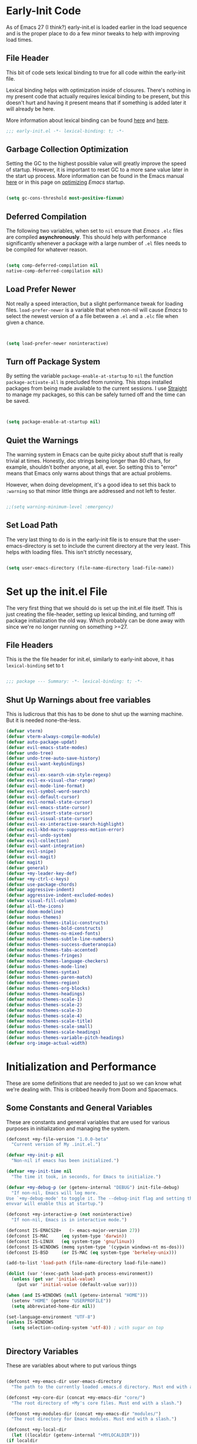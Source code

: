 * Early-Init Code
As of Emacs 27 (I think?) early-init.el is loaded earlier in the load sequence and is the proper place to do a few minor tweaks to help with improving load times.

** File Header

   This bit of code sets lexical binding to true for all code within the early-init file.

   Lexical binding helps with optimization inside of closures. There's nothing in my present code that actually requires lexical binding to be present, but this doesn't hurt and having it present means that if something is added later it will already be here.

   More information about lexical binding can be found [[https://www.gnu.org/software/emacs/manual/html_node/elisp/Lexical-Binding.html][here]] and [[https://letoverlambda.com/index.cl/guest/chap2.html][here]].

  #+NAME: early-init-el
  #+begin_src emacs-lisp :tangle early-init.el 
    ;;; early-init.el -*- lexical-binding: t; -*- 
    
  #+end_src  



** Garbage Collection Optimization

   Setting the GC to the highest possible value will greatly improve the speed of startup. However, it is important to reset GC to a more sane value later in the start up process. More information can be found in the Emacs manual [[https://www.gnu.org/software/emacs/manual/html_node/elisp/Garbage-Collection.html][here]] or in this page on [[https://www.emacswiki.org/emacs/OptimizingEmacsStartup][optimizing]] /Emacs/ startup.

   
#+begin_src emacs-lisp :tangle early-init.el
 
    (setq gc-cons-threshold most-positive-fixnum)

    #+end_src


** Deferred Compilation

    The following two variables, when set to ~nil~ ensure that /Emacs/ ~.elc~ files are compiled *asynchronously*. This should help with performance significantly whenever a package with a large number of ~.el~ files needs to be compiled for whatever reason.

#+begin_src emacs-lisp :tangle early-init.el

      (setq comp-deferred-compilation nil
      native-comp-deferred-compilation nil)

#+end_src



** Load Prefer Newer

    Not really a speed interaction, but a slight performance tweak for loading files. ~load-prefer-newer~ is a variable that when non-nil will cause /Emacs/ to select the newest version of a a file between a ~.el~ and a ~.elc~ file when given a chance. 

#+begin_src emacs-lisp :tangle init.el
    
    
    (setq load-prefer-newer noninteractive)

#+end_src



**  Turn off Package System

    By setting the variable ~package-enable-at-startup~ to ~nil~ the function ~package-activate-all~ is precluded from running. This stops installed packages from being made available to the current sessions. I use [[https://github.com/raxod502/straight.el][Straight]] to manage my packages, so this can be safely turned off and the time can be saved.
    
#+begin_src emacs-lisp :tangle init.el
  
  
  (setq package-enable-at-startup nil)
  
#+end_src

#+RESULTS:

** Quiet the Warnings

The warning system in Emacs can be quite picky about stuff that is really trivial at times. Honestly, doc strings being longer than 80 chars, for example, shouldn't bother anyone, at all, ever. So setting this to "error" means that Emacs only warns about things that are actual problems.

However, when doing development, it's a good idea to set this back to =:warning= so that minor little things are addressed and not left to fester. 

#+begin_src emacs-lisp :tangle early-init.el

;;(setq warning-minimum-level :emergency)

#+end_src


** Set Load Path

   The very last thing to do is in the early-init file is to ensure that the user-emacs-directory is set to include the current directory at the very least. This helps with loading files. This isn't strictly necessary,


#+begin_src emacs-lisp :tangle early-init.el 
    
    (setq user-emacs-directory (file-name-directory load-file-name))
#+end_src     

* Set up the init.el File

  The very first thing that we should do is set up the init.el file itself.  This is just creating the file-header, setting up lexical binding, and turning off package initialization the old way. Which probably can be done away with since we're no longer running on something >=27.
  
** File Headers

    This is the the file header for init.el, similarly to early-init above, it has ~lexical-binding~ set to t
  
#+begin_src emacs-lisp :tangle init.el
  
;;; package --- Summary: -*- lexical-binding: t; -*-
  
#+end_src

**  Shut Up Warnings about free variables
    This is ludicrous that this has to be done to shut up the warning machine. But it is needed none-the-less.
#+begin_src emacs-lisp :tangle init.el
  (defvar vterm)
  (defvar vterm-always-compile-module)
  (defvar auto-package-updat)
  (defvar evil-emacs-state-modes)
  (defvar undo-tree)
  (defvar undo-tree-auto-save-history)
  (defvar evil-want-keybindings)
  (defvar evil)
  (defvar evil-ex-search-vim-style-regexp)
  (defvar evil-ex-visual-char-range)
  (defvar evil-mode-line-format)
  (defvar evil-symbol-word-search)
  (defvar evil-default-cursor)
  (defvar evil-normal-state-cursor)
  (defvar evil-emacs-state-cursor)
  (defvar evil-insert-state-cursor)
  (defvar evil-visual-state-cursor)
  (defvar evil-ex-interactive-search-highlight)
  (defvar evil-kbd-macro-suppress-motion-error)
  (defvar evil-undo-system)
  (defvar evil-collection)
  (defvar evil-want-integration)
  (defvar evil-snipe)
  (defvar evil-magit)
  (defvar magit)
  (defvar general)
  (defvar +my-leader-key-def)
  (defvar +my-ctrl-c-keys)
  (defvar use-package-chords)
  (defvar aggressive-indent)
  (defvar aggressive-indent-excluded-modes)
  (defvar visual-fill-column)
  (defvar all-the-icons)
  (defvar doom-modeline)
  (defvar modus-themes)
  (defvar modus-themes-italic-constructs)
  (defvar modus-themes-bold-constructs)
  (defvar modus-themes-no-mixed-fonts)
  (defvar modus-themes-subtle-line-numbers)
  (defvar modus-themes-success-dueteranopia)
  (defvar modus-themes-tabs-accented)
  (defvar modus-themes-fringes)
  (defvar modus-themes-language-checkers)
  (defvar modus-themes-mode-line)
  (defvar modus-themes-syntax)
  (defvar modus-themes-paren-match)
  (defvar modus-themes-region)
  (defvar modus-themes-org-blocks)
  (defvar modus-themes-headings)
  (defvar modus-themes-scale-1)
  (defvar modus-themes-scale-2)
  (defvar modus-themes-scale-3)
  (defvar modus-themes-scale-4)
  (defvar modus-themes-scale-title)
  (defvar modus-themes-scale-small)
  (defvar modus-themes-scale-headings)
  (defvar modus-themes-variable-pitch-headings)
  (defvar org-image-actual-width)
  
#+end_src

* Initialization and Performance

   These are some definitions that are needed to just so we can know what we're dealing with. This is cribbed heavily from Doom and Spacemacs.

** Some Constants and General Variables

   These are constants and general variables that are used for various purposes in initialization and managing the system. 

#+begin_src emacs-lisp :tangle init.el
    (defconst +my-file-version "1.0.0-beta"
      "Current version of My .init.el.")
    
    (defvar +my-init-p nil
      "Non-nil if emacs has been initialized.")
    
    (defvar +my-init-time nil
      "The time it took, in seconds, for Emacs to initialize.")
    
    (defvar +my-debug-p (or (getenv-internal "DEBUG") init-file-debug)
      "If non-nil, Emacs will log more.
    Use `+my-debug-mode' to toggle it. The --debug-init flag and setting the DEBUG
    envvar will enable this at startup.")
    
    (defconst +my-interactive-p (not noninteractive)
      "If non-nil, Emacs is in interactive mode.")
    
    (defconst IS-EMACS28+   (> emacs-major-version 27))
    (defconst IS-MAC     (eq system-type 'darwin))
    (defconst IS-LINUX   (eq system-type 'gnu/linux))
    (defconst IS-WINDOWS (memq system-type '(cygwin windows-nt ms-dos)))
    (defconst IS-BSD     (or IS-MAC (eq system-type 'berkeley-unix)))
    
    (add-to-list 'load-path (file-name-directory load-file-name))
    
    (dolist (var '(exec-path load-path process-environment))
      (unless (get var 'initial-value)
        (put var 'initial-value (default-value var))))
    
    (when (and IS-WINDOWS (null (getenv-internal "HOME")))
      (setenv "HOME" (getenv "USERPROFILE"))
      (setq abbreviated-home-dir nil))
    
    (set-language-environment "UTF-8")
    (unless IS-WINDOWS
      (setq selection-coding-system 'utf-8)) ; with sugar on top
    
    
  #+end_src

** Directory Variables

   These are variables about where to put various things

  
  #+begin_src emacs-lisp :tangle init.el
    
    (defconst +my-emacs-dir user-emacs-directory
      "The path to the currently loaded .emacs.d directory. Must end with a slash.")
    
    (defconst +my-core-dir (concat +my-emacs-dir "core/")
      "The root directory of +My's core files. Must end with a slash.")
    
    (defconst +my-modules-dir (concat +my-emacs-dir "modules/")
      "The root directory for Emacs modules. Must end with a slash.")
    
    (defconst +my-local-dir
      (let ((localdir (getenv-internal "+MYLOCALDIR")))
	(if localdir
	    (expand-file-name (file-name-as-directory localdir))
	  (concat +my-emacs-dir ".local/")))
      "Root directory for local storage.
    Use this as a storage location for this system's installation of +My Emacs.
    These files should not be shared across systems. By default, it is used by
    `+my-etc-dir' and `+my-cache-dir'. Must end with a slash.")
    
    (defconst +my-etc-dir (concat +my-local-dir "etc/")
      "Directory for non-volatile local storage.
    Use this for files that don't change much, like server binaries, external
    dependencies or long-term shared data. Must end with a slash.")
    
    (defconst +my-cache-dir (concat +my-local-dir "cache/")
      "Directory for volatile local storage.
    Use this for files that change often, like cache files. Must end with a slash.")
    
    (defconst +my-docs-dir (concat +my-emacs-dir "docs/")
      "Where +My's documentation files are stored. Must end with a slash.")
    
    (defconst +my-private-dir
      (let ((+mydir (getenv-internal "+MYDIR")))
	(if +mydir
	    (expand-file-name (file-name-as-directory +mydir))
	  (or (let ((xdgdir
		     (expand-file-name "~/.config/+my/"
				       (or (getenv-internal "XDG_CONFIG_HOME")
					   "~/.config/+my/"))))
		(if (file-directory-p xdgdir) xdgdir))
	      "~/.config/+my/")))
      "Where your private configuration is placed.
    Defaults to ~/.config/+my, ~/.+my.d or the value of the +MYDIR envvar;
    whichever is found first. Must end in a slash.")
    
    (defconst +my-autoloads-file
      (concat +my-local-dir "autoloads." emacs-version ".el")
      "Where `+my-reload-core-autoloads' stores its core autoloads.
    This file is responsible for informing Emacs where to find all of +My's
    autoloaded core functions (in core/autoload/*.el).")
    
    (defconst +my-env-file (concat +my-local-dir "env")
      "The location of your envvar file, generated by `+my env`.
    This file contains environment variables scraped from your shell environment,
    which is loaded at startup (if it exists). This is helpful if Emacs can't
    \(easily) be launched from the correct shell session (particularly for MacOS
    users).")
    
    (defconst +my-snippets-dir
      (concat +my-private-dir "snippets")
      "Where yasnippets looks for my private snippets.")
    
    
  #+end_src


** Custom Hooks

Hooks to be used for various purposes. This is purely stolen from Doom, like the pirate that I am.

  #+begin_src emacs-lisp :tangle init.el
    
(defvar +my-first-input-hook nil
  "Transient hooks run before the first user input.")
(put '+my-first-input-hook 'permanent-local t)

(defvar +my-first-file-hook nil
  "Transient hooks run before the first interactively opened file.")
(put '+my-first-file-hook 'permanent-local t)

(defvar +my-first-buffer-hook nil
  "Transient hooks run before the first interactively opened buffer.")
(put '+my-first-buffer-hook 'permanent-local t)

(defvar +my-after-reload-hook nil
  "A list of hooks to run after `+my/reload' has reloaded Emacs.")

(defvar +my-before-reload-hook nil
  "A list of hooks to run before `+my/reload' has reloaded Emacs.")
    
    
  #+end_src

  
** Native Comp Support

This is from http://akrl.sdf.org/gccemacs.html

  #+begin_src emacs-lisp :tangle init.el
(when IS-EMACS28+
  (mapc (lambda (varset)
          (unless (boundp (car varset))
            (defvaralias (car varset) (cdr varset))))
        '((native-comp-deferred-compilation . comp-deferred-compilation)
          (native-comp-deferred-compilation-deny-list . comp-deferred-compilation-deny-list)
          (native-comp-eln-load-path . comp-eln-load-path)
          (native-comp-warning-on-missing-source . comp-warning-on-missing-source)
          (native-comp-driver-options . comp-native-driver-options)
          (native-comp-async-query-on-exit . comp-async-query-on-exit)
          (native-comp-async-report-warnings-errors . comp-async-report-warnings-errors)
          (native-comp-async-env-modifier-form . comp-async-env-modifier-form)
          (native-comp-async-all-done-hook . comp-async-all-done-hook)
          (native-comp-async-cu-done-functions . comp-async-cu-done-functions)
          (native-comp-async-jobs-number . comp-async-jobs-number)
          (native-comp-never-optimize-functions . comp-never-optimize-functions)
          (native-comp-bootstrap-deny-list . comp-bootstrap-deny-list)
          (native-comp-always-compile . comp-always-compile)
          (native-comp-verbose . comp-verbose)
          (native-comp-debug . comp-debug)
          (native-comp-speed . comp-speed))))

;; Don't store eln files in ~/.emacs.d/eln-cache (they are likely to be purged).
(when (boundp 'native-comp-eln-load-path)
  (add-to-list 'native-comp-eln-load-path (concat +my-cache-dir "eln/")))

(with-eval-after-load 'comp
  ;; HACK Disable native-compilation for some troublesome packages
  (mapc (apply-partially #'add-to-list 'native-comp-deferred-compilation-deny-list)
        (let ((local-dir-re (concat "\\`" (regexp-quote +my-local-dir))))
          (list (concat "\\`" (regexp-quote +my-autoloads-file) "\\'")
                (concat local-dir-re ".*/evil-collection-vterm\\.el\\'")
                (concat local-dir-re ".*/with-editor\\.el\\'")
                ;; https://github.com/nnicandro/emacs-jupyter/issues/297
                (concat local-dir-re ".*/jupyter-channel\\.el\\'")))))
   
    
  #+end_src

  
** Load Some Core Libraries

At this point, there are some core libraries that will be needed before we do other things. We don't want to load too much though, so just the essentials get loaded here.


  #+begin_src emacs-lisp :tangle init.el
    
(require 'subr-x)
(require 'cl-lib)
(require 'core-lib)
    
  #+end_src 
  
** Shut up shutting up . . .

This is just a bit of stuff to ensure a quieter experience on startup. There's a lot of noise that happens with spurious warnings, debug info, and general information that isn't necessary unless we explicitely want it. 


#+begin_src emacs-lisp :tangle init.el
  (setq ad-redefinition-action 'accept) ;; this disables a lot of old advice warnings which aren't useful and really don't do anything
  
  
  (setq debug-on-error +my-debug-p
      jka-compr-verbose +my-debug-p) ;; if we don't explicitely ask for debugging info, don't give us debugging info
  
  
  (unless (daemonp)
   (advice-add #'display-startup-echo-area-message :override #'ignore)) ;; We don't need to be told that we can contact the GNU Foundation about GNU.
  
  
  (setq inhibit-startup-message t
      inhibit-startup-echo-area-message user-login-name
      inhibit-default-init t
      ;; Shave seconds off startup time by starting the scratch buffer in
      ;; `fundamental-mode', rather than, say, `org-nmode' or `text-mode', which
      ;; pull in a ton of packages. `+my/open-scratch-buffer' provides a better
      ;; scratch buffer anyway.
      initial-major-mode 'fundamental-mode
      initial-scratch-message nil)
  
  
#+end_src



** Litter patrol

Emacs creates a lot of cruft files, let's try to keep them under wraps.

#+begin_src emacs-lisp :tangle init.el
  
  (setq-default async-byte-compile-log-file  (concat +my-etc-dir "async-bytecomp.log")
	custom-file                  (concat +my-private-dir "custom.el")
	desktop-dirname              (concat +my-etc-dir "desktop")
	desktop-base-file-name       "autosave"
	desktop-base-lock-name       "autosave-lock"
	pcache-directory             (concat +my-cache-dir "pcache/")
	request-storage-directory    (concat +my-cache-dir "request")
	shared-game-score-directory  (concat +my-etc-dir "shared-game-score/"))
  
  (defadvice! +my--write-to-etc-dir-a (orig-fn &rest args)
    "Resolve Emacs storage directory to `+my-etc-dir', to keep local files from
  polluting `+my-emacs-dir'."
    :around #'locate-user-emacs-file
    (let ((user-emacs-directory +my-etc-dir))
      (apply orig-fn args)))
  
  (defadvice! +my--write-enabled-commands-to-+my-a (orig-fn &rest args)
    "When enabling a disabled command, the `put' call is written to
  ~/.emacs.d/init.el, which causes issues for Emacs, so write it to the user's
  config.el instead."
    :around #'en/disable-command
    (let ((user-init-file custom-file))
      (apply orig-fn args)))
  
  
#+end_src

** Optimizations for faster startup

A collection of Doom and Spacemacs hacks to speed things up slightly, 'cause faster is better. 


  #+begin_src emacs-lisp :tangle init.el

  ;; A second, case-insensitive pass over `auto-mode-alist' is time wasted, and
  ;; indicates misconfiguration (don't rely on case insensitivity for file names).
  (setq auto-mode-case-fold nil)
  
  ;; Disable bidirectional text scanning for a modest performance boost. I've set
  ;; this to `nil' in the past, but the `bidi-display-reordering's docs say that
  ;; is an undefined state and suggest this to be just as good:
  (setq-default bidi-display-reordering 'left-to-right
		bidi-paragraph-direction 'left-to-right)
  
  ;; Disabling the BPA makes redisplay faster, but might produce incorrect display
  ;; reordering of bidirectional text with embedded parentheses and other bracket
  ;; characters whose 'paired-bracket' Unicode property is non-nil.
  (setq bidi-inhibit-bpa t)  ; Emacs 27 only
  
  ;; Reduce rendering/line scan work for Emacs by not rendering cursors or regions
  ;; in non-focused windows.
  (setq-default cursor-in-non-selected-windows nil)
  (setq highlight-nonselected-windows nil)
  
  ;; More performant rapid scrolling over unfontified regions. May cause brief
  ;; spells of inaccurate syntax highlighting right after scrolling, which should
  ;; quickly self-correct.
  (setq fast-but-imprecise-scrolling t)
  
  ;; Don't ping things that look like domain names.
  (setq-default ffap-machine-p-known 'reject)
  
  ;; Resizing the Emacs frame can be a terribly expensive part of changing the
  ;; font. By inhibiting this, we halve startup times, particularly when we use
  ;; fonts that are larger than the system default (which would resize the frame).
  (setq frame-inhibit-implied-resize t)
  
  ;; The GC introduces annoying pauses and stuttering into our Emacs experience,
  ;; so we use `gcmh' to stave off the GC while we're using Emacs, and provoke it
  ;; when it's idle.
  (setq-default gcmh-idle-delay 5  ; default is 15s
	gcmh-high-cons-threshold (* 16 1024 1024)  ; 16mb
	gcmh-verbose +my-debug-p)
  
  ;; Emacs "updates" its ui more often than it needs to, so slow it down slightly
  (setq idle-update-delay 1.0)  ; default is 0.5
  
  ;; Font compacting can be terribly expensive, especially for rendering icon
  ;; fonts on Windows. Whether disabling it has a notable affect on Linux and Mac
  ;; hasn't been determined, but do it there anyway, just in case. This increases
  ;; memory usage, however!
  (setq inhibit-compacting-font-caches t)
  
  ;; Increase how much is read from processes in a single chunk (default is 4kb).
  ;; This is further increased elsewhere, where needed (like our LSP module).
  (setq read-process-output-max (* 64 1024))  ; 64kb
  
  ;; Introduced in Emacs HEAD (b2f8c9f), this inhibits fontification while
  ;; receiving input, which should help a little with scrolling performance.
  (setq redisplay-skip-fontification-on-input t)
  
  ;; Performance on Windows is considerably worse than elsewhere. We'll need
  ;; everything we can get.
  (when IS-WINDOWS
    (setq-default w32-get-true-file-attributes nil   ; decrease file IO workload
	  w32-pipe-read-delay 0              ; faster IPC
	  w32-pipe-buffer-size (* 64 1024))) ; read more at a time (was 4K)
  
  ;; Remove command line options that aren't relevant to our current OS; means
  ;; slightly less to process at startup.
  (unless IS-MAC   (setq command-line-ns-option-alist nil))
  (unless IS-LINUX (setq command-line-x-option-alist nil))
  
  ;; HACK `tty-run-terminal-initialization' is *tremendously* slow for some
  ;;      reason; inexplicably doubling startup time for terminal Emacs. Keeping
  ;;      it disabled will have nasty side-effects, so we simply delay it instead,
  ;;      and invoke it later, at which point it runs quickly; how mysterious!
  (unless (daemonp)
    (advice-add #'tty-run-terminal-initialization :override #'ignore)
    (add-hook 'window-setup-hook 
      (defun my-init-tty-h ()
	(advice-remove #'tty-run-terminal-initialization #'ignore)
	(tty-run-terminal-initialization (selected-frame) nil t))))
  
#+end_src

** Security

    Some hacks to make things a bit more secure. Particularly ensuring tls is utilized.

#+begin_src emacs-lisp :tangle init.el
  
;; Emacs is essentially one huge security vulnerability, what with all the
;; dependencies it pulls in from all corners of the globe. Let's try to be at
;; least a little more discerning.
(defvar gnutls-verify-error)
(setq-default gnutls-verify-error (not (getenv-internal "INSECURE"))
      gnutls-algorithm-priority
      (when (boundp 'libgnutls-version)
        (concat "SECURE128:+SECURE192:-VERS-ALL"
                (if (and (not IS-WINDOWS)
                         (>= libgnutls-version 30605))
                    ":+VERS-TLS1.3")
                ":+VERS-TLS1.2"))
      ;; `gnutls-min-prime-bits' is set based on recommendations from
      ;; https://www.keylength.com/en/4/
      gnutls-min-prime-bits 3072
      tls-checktrust gnutls-verify-error
      ;; Emacs is built with `gnutls' by default, so `tls-program' would not be
      ;; used in that case. Otherwise, people have reasons to not go with
      ;; `gnutls', we use `openssl' instead. For more details, see
      ;; https://redd.it/8sykl1
      tls-program '("openssl s_client -connect %h:%p -CAfile %t -nbio -no_ssl3 -no_tls1 -no_tls1_1 -ign_eof"
                    "gnutls-cli -p %p --dh-bits=3072 --ocsp --x509cafile=%t \
--strict-tofu --priority='SECURE192:+SECURE128:-VERS-ALL:+VERS-TLS1.2:+VERS-TLS1.3' %h"
                    ;; compatibility fallbacks
                    "gnutls-cli -p %p %h"))

;; Emacs stores `authinfo' in $HOME and in plain-text. Let's not do that, mkay?
;; This file stores usernames, passwords, and other such treasures for the
;; aspiring malicious third party.
(setq-default auth-sources (list (concat +my-etc-dir "authinfo.gpg")
                         "~/.authinfo.gpg"))
  
  
#+end_src

* Setting Up the Environment
** Formatting

*** Tab Stuff

   Emacs has lots and lots of formatting considerations around tab characters, theses are just a few things that can be tweaked. 

**** Tab Width

  I want the tab width to be set at 4 and I want ~indent-tabs-mode~ to be ~nil~ as it will produce /badly indented output/ in some situations as per [[https://www.gnu.org/software/emacs/manual/html_node/eintr/Indent-Tabs-Mode.html][this comment.]]
  

#+begin_src emacs-lisp :tangle init.el
  
  (setq-default indent-tabs-mode nil
        tab-width 4)
  
#+end_src


**** Tab Key Does Sane Things

    So, by using ~'complete~, the ~TAB~ key will first try to indent the line. If the line is already indented, or the indention level is already correct, Emacs will attempt to complete whatever is at the point. [[https://emacsredux.com/blog/2016/01/31/use-tab-to-indent-or-complete/][Pretty cool!]]  
  

#+begin_src emacs-lisp :tangle init.el

(setq-default tab-awlways-indent 'complete)

#+end_src


**** Tabify Only Beginning of Lines

  The normal value for tabify-regexp  is "[ \t][ \t]+" which just matches any tab character anywhere in a line. We want to limit that to tabs at the beginning of the line. So . . . 

 #+begin_src emacs-lisp :tangle init.el

  (setq-default tabify-regexp "^\t* [ \t]+")

 #+end_src


*** Word Wrap Behavior

  Setting the fill-column for 80 means that we get a word-wrap at a reasonable place for comfortable reading. 

#+begin_src emacs-lisp :tangle init.el
  
  (setq-default fill-column 80)
  (setq-default word-wrap t)
  (setq-default truncate-lines t)
  (setq truncate-partial-width-windows nil)
  (setq sentence-end-double-space nil)
  (setq require-final-newline t)
  (add-hook 'text-mode-hook #'visual-line-mode)
  (add-hook 'text-mode-hook #'visual-fill-column-mode)
  
  
#+end_src


** Kill Ring Stuff

#+begin_src emacs-lisp :tangle init.el
  
  (setq kill-do-not-save-duplicates t)
  
  ;; Allow UTF or composed text from the clipboard, even in the terminal or on
  ;; non-X systems (like Windows or macOS), where only `STRING' is used.
  (setq x-select-request-type '(UTF8_STRING COMPOUND_TEXT TEXT STRING))
  
  
  ;;
  ;;; Extra file extensions to support
  
  (nconc
   auto-mode-alist
   '(("/LICENSE\\'" . text-mode)
     ("\\.log\\'" . text-mode)
     ("rc\\'" . conf-mode)
     ("\\.\\(?:hex\\|nes\\)\\'" . hexl-mode)))
  
  
#+end_src


** Who Am I


  #+begin_src emacs-lisp :tangle init.el
        
    
    ;;
    ;; who am i
    ;;
    
    (setq user-full-name "David Wagle"
      user-mail-address "david.wagle@gmail.com")
    
  #+end_src


** Reset Garbage Collection


  #+begin_src emacs-lisp :tangle init.el
  
  ;;
  ;; Reset GC after init
  ;;
  
  (defun reset-gc-cons-threshold ()
    "Return the garbage collection threshold to default values."
    (setq gc-cons-threshold
      (car (get 'gc-cons-threshold 'standard-value))))
  
  
  (add-hook 'after-init-hook 'reset-gc-cons-threshold)
  
  
  #+end_src



** Some UI Settings 


  #+begin_src emacs-lisp :tangle init.el
    
    (global-set-key (kbd "C-z") nil)
    
    ;; No window decorations
    
    (tool-bar-mode 0)
    (menu-bar-mode 0)
    (set-scroll-bar-mode nil)
    (setq inhibit-startup-screen t)
    (fringe-mode '(8 . 8))
    
    ;; Nice fairly universal font
    
    (set-frame-font "DejaVu Sans Mono-15")
    (add-to-list 'initial-frame-alist
         '(font . "DejaVu Sans Mono-15"))
    (add-to-list 'default-frame-alist
         '(font . "DejaVu Sans Mono-15"))
    
    ;; utf-8 everywhere
    
    (set-language-environment "UTF-8")
    (unless IS-WINDOWS
      (setq selection-coding-system 'utf-8))
    
    ;; y or n is sufficient
    
    (defalias 'yes-or-no-p 'y-or-n-p)
    
    ;;
    ;; make isearch wrap around
    ;;
    
    (defadvice isearch-repeat (after isearch-no-fail activate)
      "Allow isearch to wrap if nothing found searching forawrd.
    Deactivates at first failt o prevent an infinite loop."
      (unless isearch-success
    (ad-disable-advice 'isearch-repeat 'after 'isearch-no-fail)
    (ad-activate 'isearch-repeat)
    (isearch-repeat (if isearch-forward 'forward))
    (ad-enable-advice 'isearch-repeat 'after 'search-no-fail)
    (ad-activate 'isearch-repeat)))
    
    
    
    (require 'uniquify)
    
    (setq
     uniquify-buffer-name-style 'forward    ; names use / for delimiter
     uniquify-after-kill-buffer-p t         ; rationalize after kill
     uniquify-ignore-buffers-re "^\\*")     ; ignore system buffers
    
    
    (setq enable-recursive-minibuffers nil)  ;  allow mb cmds in the mb
    (setq max-mini-window-height .25)        ;  max 2 lines
    (setq minibuffer-scroll-window nil)      ; no scrolling in mb
    (setq resize-mini-windows nil)           ; no resizing the mb
    
  #+end_src



** Recent Files  

 #+begin_src emacs-lisp 
  ;;
  ;; recent file
  ;;
  
  (defvar recentf-max-menu-items) 	;dummy variable to kill warnings
  (recentf-mode 1)
  (setq recentf-max-menu-items 25)
  
  #+end_src

  #+RESULTS:
  : 25

* Begin Packages
** First set up package management

  The first thing we have to do is set up our package manager. I use straight.

  #+begin_src emacs-lisp :tangle init.el
    ;;
    ;; this variable needs to be set before
    ;; loading straight to work around
    ;; a problem with flycheck
    
    (setq-default straight-fix-flycheck t)
    
    ;;
    ;; Make sure we have Straight intstalled
    ;;
    
    
    (defvar bootstrap-version)
    (let ((bootstrap-file
       (expand-file-name "straight/repos/straight.el/bootstrap.el" user-emacs-directory))
      (bootstrap-version 5))
      (unless (file-exists-p bootstrap-file)
    (with-current-buffer
        (url-retrieve-synchronously
         "https://raw.githubusercontent.com/raxod502/straight.el/develop/install.el"
         'silent 'inhibit-cookies)
      (goto-char (point-max))
      (eval-print-last-sexp)))
      (load bootstrap-file nil 'nomessage))
    
    ;;
    ;; set up straight to use use-package
    ;;
    
    (straight-use-package 'use-package)
    (setq-default straight-use-package-by-default t)
    (setq-default straight-check-for-modifications '(watch-files find-when-checking)) 
    
    #+end_src

** Setup

[[https://www.emacswiki.org/emacs/SetupEl][Setup.el]] is a nice alternative to ~use-package~ and is a little bit more lightweight but also more expandable. The really cool thing is that it comes with the ability to add your own setup expansion macros. 

#+begin_src emacs-lisp :tangle init.el

(straight-use-package '(setup :type git :host nil :repo "https://git.sr.ht/~pkal/setup"))
(require 'setup)

#+end_src


*** Keyword :delay

Delay the loading of a package a certain amount of time

#+begin_src emacs-lisp :tangle init.el

(setup-define :delay
   (lambda (&rest time)
     `(run-with-idle-timer ,(or time 1)
                           nil ;; Don't repeat
                           (lambda () (require ',(setup-get 'feature)))))
   :documentation "Delay loading the feature until a certain amount of idle time has passed.")

#+end_src


*** Keyword :disabled

Disable a package configuration so that it does not load in the current init.el. 

#+begin_src emacs-lisp :tangle init.el
  
  
  (setup-define :disabled
    (lambda ()
      `,(setup-quit))
    :documentation "Always stop evaluating the body.")
  
#+end_src


*** Keyword :load-after

Load a package after another package is loaded. 

#+begin_src emacs-lisp :tangle init.el

(setup-define :load-after
    (lambda (features &rest body)
      (let ((body `(progn
                     (require ',(setup-get 'feature))
                     ,@body)))
        (dolist (feature (if (listp features)
                             (nreverse features)
                           (list features)))
          (setq body `(with-eval-after-load ',feature ,body)))
        body))
  :documentation "Load the current feature after FEATURES."
  :indent 1)

#+end_src


*** Keyword :pkg

A keyword to tell straight how to build the package.

#+begin_src emacs-lisp :tangle init.el
  
#+end_src

** Helper Functions Go Here

*** Make Tangle-Init Safe

First we have to add the function to the safe local variables.

#+begin_src emacs-lisp :tangle early-init.el
  
  (setq enable-local-eval t
        safe-local-eval-forms (list))
  (add-to-list 'safe-local-eval-forms '(progn (my/tangle-init)))
  
#+end_src



*** Tangle-Init

A function to automatically tangle my init.org file when it is edited.

#+begin_src emacs-lisp :tangle init.el
  
    (defun my/tangle-init ()
    (interactive)
       (lambda ()
         (require 'org)
         (when (and user-init-file
               (equal (file-name-extension user-init-file) "elc"))
           (let* ((source (file-name-sans-extension user-init-file))
       (alt (concat source ".el")))
      (setq source (cond ((file-exists-p alt) alt)
                 ((file-exists-p source) source)
                 (t nil)))
      (when source
        (when (file-newer-than-file-p source user-init-file)
      (byte-compile-file source)
      (load-file source)
      (eval-buffer nil nil)
          (delete-other-windows) )))))
  (message "***my/tangle-init*** complete"))
  
#+end_src


*** Auto-save

I like to have my files auto-saved. This does so every 30 seconds for every open buffer. If that is impacting performance, consider increasing the ~auto-save-interval~ variable to something beyond 30. 

#+begin_src emacs-lisp :tangle init.el
  
  (setq auto-save-interval 30) ;; how many seconds to go between autosaves
  
  
  
  (defun +my-full-auto-save ()
    (interactive)
    (save-excursion
      (dolist (buf (buffer-list))
        (set-buffer buf)
        (if (and (buffer-file-name) (buffer-modified-p))
            (basic-save-buffer)))))
  (add-hook 'auto-save-hook '+my-full-auto-save)
#+end_src

** Terminal Setup

While there's no real reason to have more than one terminal mode configured, I set up both eshell and vterm. Vterm because it's just a superior terminal experience to everything else, and eshell because it's so well integrated and it works on Windows.

*** VTERM

#+begin_src emacs-lisp :tangle init.el
  
  (use-package vterm
    :straight t
    :init (setq vterm-always-compile-module t)
    (add-hook 'vterm-mode-hook
              (lambda ()
                (set (make-local-variable 'buffer-face-mode-face) 'fixed-pitch)
                (buffer-face-mode t))))
  
#+end_src



*** ESHELL 

#+begin_src emacs-lisp :tangle init.el
(eval-when-compile
  (require 'cl-lib)
  (require 'esh-mode)
  (require 'eshell))

(require 'esh-util)


#+end_src

** Auto-Updates

Updating packages is a pain, so auto-update is a wonderful package that really saves a ton of time and agony.

#+begin_src emacs-lisp :tangle init.el
  
  (use-package auto-package-update
    :straight t
    :config (auto-package-update-at-time "05:00"))
  
  
#+end_src

** EVIL Mode

First, we need to have escape rebound and the universal argument key needs to be bound as well

#+begin_src emacs-lisp :tangle init.el
  
  (global-set-key (kbd "<escape>") 'keyboard-escape-quit)
  (global-set-key (kbd "C-M-u") 'universal-argument)
  
#+end_src



Now we should set up the mode list for Evil. This will be done in a custom hook. Also, using arrows is bad, so we're going to create a function to yell at me when I use the arrow keys. 

#+begin_src emacs-lisp :tangle init.el
  
  (defun +my-evil-hook ()
    (dolist (mode '(eshell-mode
                    proced-mode
                    diff-mode
                    dired-mode
                    term-mode))
      (add-to-list 'evil-emacs-state-modes mode)))
  
  (defun +my-dont-arrow-me-bro ()
  (interactive)
  (message "Arrow keys are bad, you know?"))
  
  
#+end_src


Evil mode requires using an undo package. I like undo-tree. 


 #+begin_src emacs-lisp :tangle init.el
   
   
   (use-package undo-tree
     :straight t
     :init (setq undo-tree-auto-save-history t)
     (global-undo-tree-mode 1))
   
  #+end_src 

  No for some of the evil stuff itself

  #+begin_src emacs-lisp :tangle init.el
    
    (setq evil-want-keybinding nil)
    
    (use-package evil
      :straight t
      :config
      (evil-mode t)
      (defvar +evil-repeat-keys (cons ";" ",")
        "The keys to use for universal repeating motions.")
      (defvar +evil-want-o/O-to-continue-comments t
        "If non-nil, the o/O keys will continue comment lines if the point is on a line with a inewise comment.")
      (defvar +evil-preprocessor-regexp "^\\s-*#[a-zA-Z0-9_]"
        "The regexp used by `+evil/next-preproc-directive' and
        `+evil/previous-preproc-directive' on ]# and [#, to jump between preprocessor
        directives. By default, this only recognizes C directives.")
    
      ;; Set these defaults before `evil'; use `defvar' so they can be changed prior
      ;; to loading.
      (defvar evil-want-C-g-bindings t)
      (defvar evil-want-C-i-jump nil)  ; we do this ourselves
      (defvar evil-want-C-u-scroll t)  ; moved the universal arg to <leader> u
      (defvar evil-want-C-u-delete t)
      (defvar evil-want-C-w-scroll t)
      (defvar evil-want-C-w-delete t)
      (defvar evil-want-Y-yank-to-eol t)
      (defvar evil-want-abbrev-expand-on-insert-exit nil)
      (defvar evil-respect-visual-line-mode nil)
      (setq 
       evil-ex-search-vim-style-regexp t
       evil-ex-visual-char-range t  ; column range for ex commands
       evil-mode-line-format 'nil
       ;; more vim-like behavior
       evil-symbol-word-search t
       ;; if the current state is obvious from the cursor's color/shape, then
       ;; we won't need superfluous indicators to do it instead.
       evil-default-cursor '+evil-default-cursor-fn
       evil-normal-state-cursor 'box
       evil-emacs-state-cursor  '(box +evil-emacs-cursor-fn)
       evil-insert-state-cursor 'bar
       evil-visual-state-cursor 'hollow
       ;; Only do highlighting in selected window so that Emacs has less work
       ;; to do highlighting them all.
       evil-ex-interactive-search-highlight 'selected-window
       ;; It's infuriating that innocuous "beginning of line" or "end of line"
       ;; errors will abort macros, so suppress them:
       evil-kbd-macro-suppress-motion-error t
       evil-undo-system 'undo-tree)
      (evil-select-search-module 'evil-search-module 'evil-search)
      (advice-add #'evil-visual-update-x-selection :override #'ignore)
      (advice-add #'help-with-tutorial :after (lambda (&rest _) (evil-emacs-state +1)))
      (add-hook 'evil-mode-hook '+my-evil-hook))
    
    
    (evil-global-set-key 'motion "j" 'evil-next-visual-line)
    (evil-global-set-key 'motion "k" 'evil-previous-visual-line)
    
    
    (use-package evil-collection
      :straight t
      :after evil
      :config (evil-collection-init))
    
    ;; (use-package evil-snipe
    ;;   :straight t
    ;;   :config
    ;;   (evil-snipe-mode +1)
    ;;   (evil-snipe-override-mode +1))
    
    (use-package evil-leader
      :straight t
      :config (progn
                (setq evil-leader/in-all-states t)
                (global-evil-leader-mode)))
    
    (setq-default indent-tabs-mode)
    
    (use-package god-mode
      :straight t)
    
    (use-package evil-god-state
      :straight t)
    
    (global-unset-key (kbd "C-w"))
    (define-key global-map (kbd "C-w") nil)
    
    (define-key global-map (kbd "C-<escape>") 'evil-normal-state)
    (define-key global-map (kbd "C-~") 'evil-normal-state)
    (define-key global-map (kbd "M-<escape>") 'god-mode)
    (define-key global-map (kbd "C-M-<escape>") 'god-local-mode)
    (define-key evil-normal-state-map (kbd "SPC") 'evil-execute-in-god-state)
    (define-key evil-visual-state-map (kbd "SPC") 'evil-execute-in-god-state)
    (define-key evil-normal-state-map (kbd "l") 'evil-forward-char)
    (define-key evil-visual-state-map (kbd "l") 'evil-forward-char)
    
    
   #+end_src


This evil/god combination should be the most ergonomic possible without manually remapping most bindings.

I’ve bound C-<escape> and C-~ in particular because in term-mode it’s possible to get stuck in evil-god-state if you hit some combinations (I prefer C-<escape> but Windows intercepts this).

   
*** Evil Magit

Some Bindings for Magit and Evil.

#+begin_src emacs-lisp :tangle init.el
  
  (use-package evil-magit
    :straight t
    :after (evil magit))
  
#+end_src

*** Evil Exchange

This makes it so that in ~normal~ and ~visual~ mode =gx= exchanges text, basically it does a transposition. For example, gxhgx would transpose 1 letter.

#+begin_src emacs-lisp :tangle init.el
  
  (use-package evil-exchange
    :straight t
    :after evil
    :init (evil-exchange-install))
  
#+end_src

** General -- simplify key binding management

General helps with cleaning up key bindings, and 

#+begin_src emacs-lisp :tangle init.el
  
  (use-package general
    :straight t
    :config
    (general-evil-setup t)
  
    (general-create-definer +my-leader-key-def
      :keymaps '(normal insert visual emacs)
      :prefix "SPC"
      :global-prefix "C-SPC")
  
    (general-create-definer +my-ctrl-c-keys
      :prefix "C-c"))
  
  (use-package use-package-chords
  :straight t
  :disabled
  :config (key-chord-mode 1))
  
#+end_src

** Packages For Display Output

*** Aggressive Indent
    
    #+begin_src emacs-lisp :tangle init.el
      
      
      (use-package aggressive-indent
        :straight t
        :config
        (global-aggressive-indent-mode 1)
        (add-to-list 'aggressive-indent-excluded-modes 'html-mode))
      
   #+end_src      



*** Visual Fill Column   

Visual fill column mode is a nice mode for doing soft-word wrap at 80 characters by default. ~Visual-fill-column-center-text~ is for centering text in the buffer. 

#+begin_src emacs-lisp :tangle init.el
  
  (use-package visual-fill-column
     :straight t
     :config (setq-default visual-fill-column-center-text nil)
             (advice-add  'text-scale-adjust :after #'visual-fill-column-adjust)
             (add-hook 'visual-fill-column-mode-hook #'visual-line-mode))    
  
#+end_src



*** Modeline Stuff

**** All The Icons

  This package is used by the Doom modeline and is thus more or less necessary.

#+begin_src emacs-lisp :tangle init.el
  
  (use-package all-the-icons
    :straight t
  )
  
#+end_src



**** Doom ModeLine

#+begin_src emacs-lisp :tangle init.el
  
  (use-package doom-modeline
    :straight t
    :init (doom-modeline-mode 1))
  
  
#+end_src



*** Themes

I really like the Modus themes from [[https://protesilaos.com/modus-themes/][Prot]]. This gives me a light theme and a dark theme that i like and I really don't feel like I need other's at this point and time. If I ever install more, should look to re-install the /Cycle Themes/ package to allow for easily cycling between themes.       

#+begin_src emacs-lisp :tangle init.el
  
  
  (use-package modus-themes
    :init
    (setq modus-themes-italic-constructs t
          modus-themes-bold-constructs t
          modus-themes-no-mixed-fonts nil
          modus-themes-subtle-line-numbers t
          modus-themes-success-dueteranopia t
          modus-themes-tabs-accented t
          modus-themes-fringes 'subtle
          modus-themes-language-checkers '(straight-underline
                                           intense
                                           text-also background)
          modus-themes-mode-line nil
          modus-themes-syntax '(faint alt-syntax
                                      green-strings yellow-comments)
          modus-themes-links '(neutral-underline faint italic)
          modus-themes-paren-match '(bold intense underline)
          modus-themes-region '(bg-only no-extend)
          modus-themes-org-blocks 'gray-background    
          modus-themes-headings '((1 . (background  overline))
                                  (2 . (rainbow))
                                  (t . (rainbow)))
          modus-themes-scale-1 1.1
          modus-themes-scale-2 1.2
          modus-themes-scale-3 1.3
          modus-themes-scale-4 1.4
          modus-themes-scale-title 1.6
          modus-themes-scale-small 0.8
          modus-themes-scale-headings t
          modus-themes-variable-pitch-headings t)
    (modus-themes-load-themes)
    (modus-themes-load-vivendi)
    :bind ("C-c t T" . modus-themes-toggle)
    :config (progn (load-theme 'modus-operandi t t)
                   (load-theme 'modus-vivendi t t)))
  
  
  
#+end_src

** Packages for Latex

*** AUCTex

AUCtex is a really powerful program and the full HTML manual is available [[https://www.gnu.org/software/auctex/manual/auctex.html][here]]. 


#+begin_src emacs-lisp :tangle init.el
  
        (use-package tex-site 
          :straight  auctex
          :defines (TeX-auto-save
            TeX-parse-self
            reftex-plug-into-AUCTex)
          :config
          (setq TeX-auto-save t
            TeX-parse-self t
            reftex-plug-into-AUCTex t
            LaTeX-electric-left-right-brace t))
  
#+end_src


*** AUCTex Latexmk

*** BibTex

*** RefTex

RefTeX helps to create unique labels and to find the correct key for references. It distinguishes labels by different environments, and knows about all the standard environments. Key information can be found [[https://www.gnu.org/software/auctex/manual/reftex.html#SEC9][here]].

#+begin_src emacs-lisp :tangle init.el
  
  (setup reftex
    (:load-after auctex)
    (add-hook 'LaTeX-mode-hook 'turn-on-reftex)
    (add-hook 'latex-mode-hook 'turn-on-reftex))
  
#+end_src



*** Ebib

#+begin_src emacs-lisp :tangle init.el

      (use-package ebib
        :straight t
        :init
        :bind (("C-c e" . ebib)))

#+end_src




*** TODO CDLatex

*** TODO Org-CDLatex

*** Company AUCTex

Company is a completion framework that is loaded a bit later. Therefore this needs the ~:after~ keyword. 

#+begin_src emacs-lisp :tangle init.el
  
  (use-package company-auctex
         :straight t)
         
#+end_src



*** TODO Company Math

*** TODO EVIL Tex

*** PDF Tools

#+begin_src emacs-lisp :tangle init.el
  
  (use-package pdf-tools
      :straight t
      :init (pdf-loader-install)
            (add-hook 'TeX-after-compilation-finished-functions #'TeX-revert-document-buffer))
  
#+end_src

** Spelling, Syntax, and Grammar Checking

*** ISpell

Basic Spelling Support. I use ~hunspell~ and the en_US dictionary. 

#+begin_src emacs-lisp :tangle init.el
  
  (use-package ispell
    :straight t   
    :init (setq ispell-dictionary "en_US"
                ispell-program-name "hunspell"))
  
#+end_src


*** Flysell

#+begin_src emacs-lisp :tangle init.el
  
  (use-package flyspell
    :straight t
    :init (dolist (hook '(text-mode-hook))
            (add-hook hook (lambda () (flyspell-mode 1))))
    :bind (("C-c s-;" . flyspell-mode)
           ("C-c s-." . flyspell-check-next-highlighted-word)))
  
#+end_src



*** Flycheck

#+begin_src emacs-lisp :tangle init.el

     (use-package flycheck
       :straight t
       :config (global-flycheck-mode))
     
#+end_src


*** TODO GRAMAR Checkers

Grammarly? Others? 

** Keybindings (Wichkey, Keymapping, Hydra)

*** Hydra

    Allow for multi-headed key binding coolness

    #+begin_src emacs-lisp :tangle init.el
      
      (use-package hydra
        :straight t)
      
    #+end_src
*** Which Key

#+begin_src emacs-lisp :tangle init.el
  
  (use-package which-key
    :straight t
    :config (which-key-setup-side-window-bottom)
    (setq which-key-show-early-on-C-h t
          which-key-idle-secondary-delay 0.05)
    :init (which-key-mode)
    (which-key-enable-god-mode-support))

#+end_src

** Auto-saving
** Auto-Reverting
** External Editing

=Edit-server= is a package that allows Google-chrome and similar browsers to utilize Emacs as an external editor.

#+begin_src emacs-lisp :tangle init.el
  
  (use-package edit-server
    :ensure t
    :commands edit-server-start
    :init (if after-init-time
                (edit-server-start)
              (add-hook 'after-init-hook
                        #'(lambda() (edit-server-start))))
    :config (setq edit-server-new-frame-alist
                  '((name . "Edit with Emacs FRAME")
                    (top . 200)
                    (left . 200)
                    (width . 80)
                    (height . 25)
                    (minibuffer . t)
                    (menu-bar-lines . t)
                    (window-system . x))))
  
#+end_src
** Completion System
*** TODO Preserve Minibuffer History

*** Helm
**** Main System

#+begin_src emacs-lisp :tangle init.el
    (use-package helm
      :straight t
      :init (helm-mode 1)
      (setq helm-M-x-fuzzy-match t
            helm-buffers-fuzzy-matching t
            helm-recentf-fuzzy-match t
            helm-locate-fuzzy-match t
            helm-apropos-fuzzy-match t)
      :bind (("M-x" . helm-M-x)
             ("C-x r b" . helm-filtered-bookmarks)
             ("C-x C-f" . helm-find-files)
             ("C-x C-d" . helm-browse-project)
             ("C-x C-r" . helm-recentf)
             ("C-x b"   . helm-buffers-list)
             ("M-y"     . helm-show-kill-ring)
             ("M-m"     . helm-mini)
             ("C-h a"   . helm-apropos)))
    
#+end_src



**** Helm-Bibtex

#+begin_src emacs-lisp :tangle init.el
  
  (use-package helm-bibtex
    :straight t
    :init (setq bibtex-completion-bibliography '("/home/david/Dropbox/Org/References/bibliography.bib")
                bibtex-completion-library-path '("/home/david/Dropbox/Org/References/pdfs")
                bibtex-completion-notes-path "/home/david/Dropbox/Org/roam/"
                bibtex-completion-pdf-symbol "⌘"
                bibtex-completion-notes-symbol "✎")
    :bind-keymap ("<menu>" . helm-command-prefix)
    :bind (:map helm-command-map
                ("b"      . helm-bibtex)
                ("n"      . helm-bibtex-with-notes)
                ("<menu>" . helm-resume)))
  
#+end_src



*** TODO Completion in Region (Corfu)

*** Company

Company does completion at point for all kinds of things. It stands for "complete anything," and it means it. 

#+begin_src emacs-lisp :tangle init.el
  
  (use-package company
    :straight t
    :defines (company-idle-delay
      company-tooltip-limit
      company-minimum-prefix-length
      company-tooltip-flip-when-above)
    :config
    (setq company-idle-delay 0.5
      company-tooltip-limit 10
      company-minimum-prefix-length 2
      company-tooltip-flip-when-above t)
    (add-hook 'after-init-hook 'global-company-mode))
  
  
  (use-package company-bibtex
   :straight t
    )
  
  (use-package company-jedi
    :straight t
    )
  
  (use-package company-math
    :straight t
    )
  
  (use-package company-shell
    :straight t
    )
  
  (use-package company-try-hard
    :straight    
    :bind ("C-z" . company-try-hard))
  
#+end_src


*** TODO Launching Apps

** Motion 

*** Avy - Jump to words and characters
Avy allows us to jump to characters using a minimum number of character strokes.

#+begin_src emacs-lisp :tangle init.el


    (global-unset-key (kbd "C-;"))
    (global-unset-key (kbd "C-'"))
  
  (use-package avy
    :straight t
    :bind (("C-;" . avy-goto-char)
           ("C-'" . avy-goto-char-2)
           ("s-;" . avy-goto-word-1)
           ("s-'" . avy-goto-word-0)))

#+end_src

*** Evil-Avy
Use the keys =f, F, t, T, w, b= to pick candidates.

#+begin_src emacs-lisp :tangle init.el
  
  (use-package evil-avy
    :straight t)
  
#+end_src

** Buffer Management


IBuffer is awesome and builtin. So no package is needed. Just a hydra:

#+begin_src emacs-lisp :tangle init.el
  (require 'ibuffer)

  (defhydra hydra-ibuffer-main (:color pink :hint nil)
    "
  ^Mark^         ^Actions^         ^View^          ^Select^              ^Navigation^
  _m_: mark      _D_: delete       _g_: refresh    _q_: quit             _k_:   ↑    _h_
  _u_: unmark    _s_: save marked  _S_: sort       _TAB_: toggle         _RET_: visit
  _*_: specific  _a_: all actions  _/_: filter     _o_: other window     _j_:   ↓    _l_
  _t_: toggle    _._: toggle hydra _H_: help       C-o other win no-select
  "
    ("m" ibuffer-mark-forward)
    ("u" ibuffer-unmark-forward)
    ("*" hydra-ibuffer-mark/body :color blue)
    ("t" ibuffer-toggle-marks)

    ("D" ibuffer-do-delete)
    ("s" ibuffer-do-save)
    ("a" hydra-ibuffer-action/body :color blue)

    ("g" ibuffer-update)
    ("S" hydra-ibuffer-sort/body :color blue)
    ("/" hydra-ibuffer-filter/body :color blue)
    ("H" describe-mode :color blue)

    ("h" ibuffer-backward-filter-group)
    ("k" ibuffer-backward-line)
    ("l" ibuffer-forward-filter-group)
    ("j" ibuffer-forward-line)
    ("RET" ibuffer-visit-buffer :color blue)

    ("TAB" ibuffer-toggle-filter-group)

    ("o" ibuffer-visit-buffer-other-window :color blue)
    ("q" quit-window :color blue)
    ("." nil :color blue))

        (defhydra hydra-ibuffer-mark (:color teal :columns 5
                                      :after-exit (hydra-ibuffer-main/body))
          "Mark"
          ("*" ibuffer-unmark-all "unmark all")
          ("M" ibuffer-mark-by-mode "mode")
          ("m" ibuffer-mark-modified-buffers "modified")
          ("u" ibuffer-mark-unsaved-buffers "unsaved")
          ("s" ibuffer-mark-special-buffers "special")
          ("r" ibuffer-mark-read-only-buffers "read-only")
          ("/" ibuffer-mark-dired-buffers "dired")
          ("e" ibuffer-mark-dissociated-buffers "dissociated")
          ("h" ibuffer-mark-help-buffers "help")
          ("z" ibuffer-mark-compressed-file-buffers "compressed")
          ("b" hydra-ibuffer-main/body "back" :color blue))

        (defhydra hydra-ibuffer-action (:color teal :columns 4
                                        :after-exit
                                        (if (eq major-mode 'ibuffer-mode)
                                            (hydra-ibuffer-main/body)))
          "Action"
          ("A" ibuffer-do-view "view")
          ("E" ibuffer-do-eval "eval")
          ("F" ibuffer-do-shell-command-file "shell-command-file")
          ("I" ibuffer-do-query-replace-regexp "query-replace-regexp")
          ("H" ibuffer-do-view-other-frame "view-other-frame")
          ("N" ibuffer-do-shell-command-pipe-replace "shell-cmd-pipe-replace")
          ("M" ibuffer-do-toggle-modified "toggle-modified")
          ("O" ibuffer-do-occur "occur")
          ("P" ibuffer-do-print "print")
          ("Q" ibuffer-do-query-replace "query-replace")
          ("R" ibuffer-do-rename-uniquely "rename-uniquely")
          ("T" ibuffer-do-toggle-read-only "toggle-read-only")
          ("U" ibuffer-do-replace-regexp "replace-regexp")
          ("V" ibuffer-do-revert "revert")
          ("W" ibuffer-do-view-and-eval "view-and-eval")
          ("X" ibuffer-do-shell-command-pipe "shell-command-pipe")
          ("b" nil "back"))

        (defhydra hydra-ibuffer-sort (:color amaranth :columns 3)
          "Sort"
          ("i" ibuffer-invert-sorting "invert")
          ("a" ibuffer-do-sort-by-alphabetic "alphabetic")
          ("v" ibuffer-do-sort-by-recency "recently used")
          ("s" ibuffer-do-sort-by-size "size")
          ("f" ibuffer-do-sort-by-filename/process "filename")
          ("m" ibuffer-do-sort-by-major-mode "mode")
          ("b" hydra-ibuffer-main/body "back" :color blue))

        (defhydra hydra-ibuffer-filter (:color amaranth :columns 4)
          "Filter"
          ("m" ibuffer-filter-by-used-mode "mode")
          ("M" ibuffer-filter-by-derived-mode "derived mode")
          ("n" ibuffer-filter-by-name "name")
          ("c" ibuffer-filter-by-content "content")
          ("e" ibuffer-filter-by-predicate "predicate")
          ("f" ibuffer-filter-by-filename "filename")
          (">" ibuffer-filter-by-size-gt "size")
          ("<" ibuffer-filter-by-size-lt "size")
          ("/" ibuffer-filter-disable "disable")
          ("b" hydra-ibuffer-main/body "back" :color blue))

        (define-key ibuffer-mode-map "." 'hydra-ibuffer-main/body)

        (add-hook 'ibuffer-hook #'hydra-ibuffer-main/body)

#+end_src


** Treemacs
   #+begin_src emacs-lisp :tangle init.el
     
     (use-package treemacs
       :ensure t
       :init
       (with-eval-after-load 'winum
         (define-key winum-keymap (kbd "M-0") #'treemacs-select-window))
       :config
       (progn
         (setq treemacs-collapse-dirs                   (if treemacs-python-executable 3 0)
               treemacs-deferred-git-apply-delay        0.5
               treemacs-directory-name-transformer      #'identity
               treemacs-display-in-side-window          t
               treemacs-eldoc-display                   t
               treemacs-file-event-delay                5000
               treemacs-file-extension-regex            treemacs-last-period-regex-value
               treemacs-file-follow-delay               0.2
               treemacs-file-name-transformer           #'identity
               treemacs-follow-after-init               t
               treemacs-expand-after-init               t
               treemacs-git-command-pipe                ""
               treemacs-goto-tag-strategy               'refetch-index
               treemacs-indentation                     2
               treemacs-indentation-string              " "
               treemacs-is-never-other-window           nil
               treemacs-max-git-entries                 5000
               treemacs-missing-project-action          'ask
               treemacs-move-forward-on-expand          nil
               treemacs-no-png-images                   nil
               treemacs-no-delete-other-windows         t
               treemacs-project-follow-cleanup          nil
               treemacs-persist-file                    (expand-file-name ".cache/treemacs-persist" user-emacs-directory)
               treemacs-position                        'left
               treemacs-read-string-input               'from-child-frame
               treemacs-recenter-distance               0.1
               treemacs-recenter-after-file-follow      nil
               treemacs-recenter-after-tag-follow       nil
               treemacs-recenter-after-project-jump     'always
               treemacs-recenter-after-project-expand   'on-distance
               treemacs-litter-directories              '("/node_modules" "/.venv" "/.cask")
               treemacs-show-cursor                     nil
               treemacs-show-hidden-files               t
               treemacs-silent-filewatch                nil
               treemacs-silent-refresh                  nil
               treemacs-sorting                         'alphabetic-asc
               treemacs-select-when-already-in-treemacs 'move-back
               treemacs-space-between-root-nodes        t
               treemacs-tag-follow-cleanup              t
               treemacs-tag-follow-delay                1.5
               treemacs-text-scale                      nil
               treemacs-user-mode-line-format           nil
               treemacs-user-header-line-format         nil
               treemacs-width                           35
               treemacs-width-is-initially-locked       t
               treemacs-workspace-switch-cleanup        nil)
     
         ;; The default width and height of the icons is 22 pixels. If you are
         ;; using a Hi-DPI display, uncomment this to double the icon size.
         ;;(treemacs-resize-icons 44)
     
         (treemacs-follow-mode t)
         (treemacs-filewatch-mode t)
         (treemacs-fringe-indicator-mode 'always)
     
         (pcase (cons (not (null (executable-find "git")))
                      (not (null treemacs-python-executable)))
           (`(t . t)
            (treemacs-git-mode 'deferred))
           (`(t . _)
            (treemacs-git-mode 'simple)))
     
         (treemacs-hide-gitignored-files-mode nil))
       :bind
       (:map global-map
             ("M-0"       . treemacs-select-window)
             ("C-x t 1"   . treemacs-delete-other-windows)
             ("C-x t t"   . treemacs)
             ("C-x t B"   . treemacs-bookmark)
             ("C-x t C-t" . treemacs-find-file)
             ("C-x t M-t" . treemacs-find-tag)))
     
     (use-package treemacs-evil
       :after (treemacs evil)
       :ensure t)
     
     (use-package treemacs-projectile
       :after (treemacs projectile)
       :ensure t)
     
     (use-package treemacs-icons-dired
       :after (treemacs dired)
       :ensure t
       :config (treemacs-icons-dired-mode))
     
     (use-package treemacs-magit
       :after (treemacs magit)
       :ensure t)
     
     (use-package treemacs-persp ;;treemacs-perspective if you use perspective.el vs. persp-mode
       :after (treemacs persp-mode) ;;or perspective vs. persp-mode
       :ensure t
       :config (treemacs-set-scope-type 'Perspectives))
     
   #+end_src


** Org Mode
*** Basic Org Mode

#+begin_src emacs-lisp :tangle init.el
  
    (use-package org
      :straight t 
      :defer t
      :bind (("C-x o"     . nil)
             ("C-x o l"   . org-store-link)
             ("C-x o a"   . org-agenda)
             ("C-x o c"   . org-capture)))
  
    (message "*** setting variables ***" )
    (setq-default org-directory (expand-file-name "~/Dropbox/Org")
                  org-agenda-files '("~/Dropbox/Org/home.org"
                                     "~/Dropbox/Org/work.org"
                                     "~/Dropbox/Org/index.org"
                                     "~/Dropbox/Org/other.org"
                                     "~/Dropbox/Org/school.org"
                                     "~/Dropbox/Org/personal.org")
                  org-todo-keywords '((sequence "IDEA(i)" "TODO(t)"
                                                "STARTED(s)" "NEXT(n)"
                                                "WAITING(w)" "|" "DONE(d)")
                                      (sequence "|" "CANCELLED(C)"
                                                "DELEGATED(l)" "SOMEDAY(m)"))
                  org-tag-persistent-alist '((:startgroup . nil)
                                             ("HOME" . ?h)
                                             ("RESEARCH" . ?r)
                                             ("WRITING" . ?w)
                                             ("READING" . ?d)
                                             (:endgroup . nil)
                                             (:startgroup . nil)
                                             ("LISP"    . ?p)
                                             ("PYTHON"  . ?n)
                                             ("R"       . ?r)
                                             (:endgroup . nil))
  
                  org-agenda-ndays 14
                  org-agenda-show-all-dates t
                  org-agenda-skip-deadlines-if-done t
                  org-agenda-skip-scheduled-if-done t
                  org-agenda-start-on-weekday nil
                  org-deadline-warning-days 3
                  org-agenda-with-colors t
                  org-agenda-compact-blocks t
                  org-agenda-remove-tags nil
                  org-startup-indented t)
    (add-to-list 'ispell-skip-region-alist '((":\\(PROPERTIES\\|LOGBOOK\\):" . ":END:")
                                             (
                                              "
         #\\+BEGIN_SRC" . "#\\+END_SRC")
                                             '("#\\+BEGIN_EXAMPLE" . "#\\+END_EXAMPLE")))
  (message "**** end of setting variables ****")
  
#+end_src



*** Org-Contrib
Just cause things need to be in sync

#+begin_src emacs-lisp :tangle init.el
  
  (use-package org-contrib
    :after org
    :straight t)
  
#+end_src



*** Org-Ref

**** The Org-Ref Package 

#+begin_src emacs-lisp :tangle init.el
  (use-package org-ref
    :straight t
    :after org
    :init (setq reftex-default-bibliography '("/home/david/Dropbox/Org/References/bibliography.bib")
                org-ref-bibliography-notes "/home/david/Dropbox/Org/References/bibliography.bib"
                org-ref-default-bibliogrpahy '("/home/david/Dropbox/Org/References/bibliography.bib")
                org-ref-pdf-directory "/home/david/Dropbox/Org/References/pdfs/"
                bibtex-completion-library-path "/home/david/Dropbox/Org/References/pdfs"
                bibtex-completion-notes-path "/home/david/Dropbox/Org/roam/"
                bitex-completion-pdf-open-function 'org-open-file
                org-latex-pdf-process (list "latexmk -shell-escape -bibtex -f -pdf %f")
                org-ref-get-pdf-filename-function 'org-ref-get-pdf-file-name-helm-bibtex
                org-ref-completion-library 'org-ref-helm-cite))
  
  
  
#+end_src

**** Open PDF at Point
This function is needed to help fix the problem of finding a PDF file to edit (the =F1= key behavior).

#+begin_src emacs-lisp :tangle init.el

  (defun bibtex-completion-open-pdf-of-entry-at-point ()
    (interactive)
    (save-excursion
      (bibtex-beginning-of-entry)
      (when (looking-at bibtex-entry-maybe-empty-head)
        (bibtex-completion-open-pdf (list (bibtex-key-in-head))))))

#+end_src

*** Org-Roam
**** COMMENT Deft

#+begin_src emacs-lisp :tangle init.el
  
  (use-package deft
    :bind ("<f8>" . deft)
    :commands (deft)
    :config (setq deft-directory "~/Dropbox/"
                  deft-extensions '("txt" "tex" "org")
                  deft-recursive t
                  deft-use-filename-as-title t))
  
#+end_src



**** Roam

#+begin_src emacs-lisp :tangle init.el

  (use-package org-roam
    :after org
    :straight t
    :init (setq org-roam-v2-ack t
                +my-daily-note-filename "%<%Y-%m%-%d>.org"
                +my-daily-note-header "#+title: %<%Y-%m-%d %a>\n\n[[roam:%<Y-%B>]]\n\n"
                org-roam-capture-templates  `(("d" "default" entry
                                               "* %?"
                                               :if-new (file+head "%<%Y%m%d%H%M%S>-${slug}.org"
                                                                  "#+title: ${title}\n")
                                               :unnarrowed t)
                                              ("b" "bibliography" entry
                                               "* %?"
                                               :if-new (file+head "${citekey}.org"
                                                                  "#+TITLE: ${title}\n#+DATE: %U\n#+KEYWORDS: ${keywords}")
                                               :unnarrowed))
                org-roam-directory "/home/david/Dropbox/Org/roam"
                org-roam-dailies-directory "journal/"
                org-roam-completion-everywhere t
                org-roam-db-location "/home/david/Dropbox/Org/roam/org-roam.db")
    (add-to-list 'display-buffer-alist
                 '("\\*org-roam\\*"
                   (display-buffer-in-side-window)
                   (side . right)
                   (slot . 0)
                   (window-width . 0.33)
                   (window-parameters . ((no-other-window . t)
                                         (no-delete-other-windows . t)))))
    (org-roam-db-autosync-mode)
    :bind  (("C-c n l" . org-roam-buffer-toggle)
            ("C-c n f" . org-roam-node-find)
            ("C-c n c" . org-roam-dailies-capture-today)
            ("C-c n g" . org-roam-graph)
            ("C-c n i" . org-roam-node-insert)
            ("C-c n I" . org-roam-node-insert-immediate)))
  
  
  (defun org-roam-node-insert-immediate (arg &rest args)
    (interactive "P")
    (let ((args (push arg args))
          (org-roam-capture-templates (list (append (car org-roam-capture-templates)
                                                    '(:immediate-finish t)))))
      (apply #'org-roam-node-insert args)))
#+end_src



***** Org-Roam-Bibtex

#+begin_src emacs-lisp :tangle init.el

  (use-package org-roam-bibtex
    :straight t
    :after (org-roam org)
    :hook (org-roam-mode . org-roam-bibtex-mode)
    :config (setq orb-note-actions-interface 'hydra
                  orb-preformat-keywords '("citekey" "title" "url"
                                           "doi" "author-or-editor"
                                           "keywords" "file" "date")
                  orb-process-file-keywords t
                  orb-insert-interface 'helm-bibtex
                  orb-file-field-extensions '("pdf"))
    :bind (:map org-mode-map
                (("C-c n a" . orb-note-actions))))
  
  (setq bibtex-completion-notes-path "/home/david/Dropbox/Org/roam/"
        bibtex-completion-bibliography "/home/david/Dropbox/Org/References/bibliography.bib"
        bibtex-compltion-pdf-field "file"
        bibtex-completion-notes-template-multiple-files
        (concat
         "#+TITLE: {title}\n"
         "#+ROAM_KEY: cite:${=key=}\n"
         "* TODO Notes\n"
         ":PROPERTIES:\n"
         ":Custom_ID: ${=key=}\n"
         ":NOTER_DOCUMENT: %(orb-process-file-field \"${=key=}\")\n"
         ":AUTHOR: ${author-abbrev}\n"
         ":JOURNAL: ${journaltitle}\n"
         ":DATE: ${date}\n"
         ":YEAR: ${year}\n"
         ":DOI: ${doi}\n"
         ":URL: ${url}\n"
         ":END:\n\n"))
#+end_src


**** Roam-UI
***** Websocket
#+begin_src emacs-lisp :tangle init.el
  
  (use-package websocket
     :straight t
     )
  
#+end_src



***** simple-httpd
#+begin_src emacs-lisp :tangle init.el
  
  (use-package simple-httpd
     :straight t)
  
#+end_src




***** ROAM UI Main Bit 
    #+begin_src emacs-lisp :tangle init.el
      (use-package org-roam-ui
        :straight (:host github :repo "org-roam/org-roam-ui" :branch "main" :files ("*.el" "out"))
        :after org-roam
        :config (setq org-roam-ui-sync-theme t
                      org-roam-ui-follow t
                      org-roam-ui-update-on-save t
                      org-roam-ui-open-on-start t))
      
    #+end_src



*** Org Superstar

#+begin_src emacs-lisp :tangle init.el
  
  (use-package org-superstar
    :straight t
    :after org
    :init
    (setq org-superstar-leading-bullet ?\s 
          org-superstar-remove-leading-stars t
          org-superstar-headline-bullets-list '("◉" "○" "●" "○" "●" "○" "●")
          org-indent-mode-turns-on-hiding-stars t)
    :hook (org-mode . org-superstar-mode))
  
  
#+end_src



*** Org Noter
    A really nice package for annotating pdf files.

    #+begin_src emacs-lisp :tangle no
      ;; not sure i need this actually . . .
      
      (use-package org-noter
        :straight t
        :after (:any org pdf-view)
        :config (setq org-noter-notes-window-location 'other-frame
                      org-noter-awlays-create-frame nil
                      org-noter-awlays-hide-other nil
                      org-noter-notes-search-path "/home/david/Dropbox/"))
      
    #+end_src


    
*** Org Tree Slide (Presentation)
    =Org Tree Slide Mode= is for giving presentations from within org-mode using C-> and C-<

    #+begin_src emacs-lisp :tangle init.el
      
      (use-package org-tree-slide
        :straight t
        :defines (org-image-actual-width)
        :config (org-image-actual-width nil))
      
    #+end_src

*** HTMLIZE

This isn't really an Org thing, but it is useful for getting output correct from Org publish, so I'm putting it here as sort of a natural fit.

#+begin_src emacs-lisp :tangle init.el

(use-package htmlize
  :straight t
  :init (setq htmlize-output-type 'css))

#+end_src
    
** Projectile
#+begin_src emacs-lisp :tangle init.el
  
  (use-package projectile
    :straight t)
  
#+end_src
** Programming
*** Tools for Structured Text
**** Highlight Matching Braces

Rainbow delimiters makes finding matching delimiters easy on the eyes. This is a must for things like LaTeX, Lisp, and pretty much any language where braces inside of braces are the norm.

#+begin_src emacs-lisp :tangle init.el
  
  (use-package rainbow-delimiters
    :straight t 
    :config
    (add-hook 'prog-mode-hook #'rainbow-delimiters-mode))
  
  
#+end_src


**** TODO Commenting

**** TODO Parinfer

**** TODO Whitespaces

**** TODO Origami for Folding

*** General Programming Tools
**** Magit
A porciline for git. Basically, along with org-mode, this is one of the big reasons to use Emacs. It's a killer app all on its own.

#+begin_src emacs-lisp :tangle init.el
  
  (use-package magit
    :straight t 
    :bind (("C-x g" . magit-status)))
  
#+end_src


**** YASnippet

#+begin_src emacs-lisp :tangle init.el
  
  (use-package yasnippet
    :straight t
    :config (setq yas-snippet-dirs '(+my-snippets-dir))
    (yas-global-mode 1)
    (yas-reload-all)
    :hook (prog-mode . yas-minor-mode))
  
  
  
  
#+end_src


**** LSP

     #+begin_src emacs-lisp :tangle init.el
       
       (use-package lsp-mode
         :straight t
         :init (setq lsp-keymap-prefix "C-c l")
         :hook 
         (python-mode . lsp)
         (ess-julia-mode . lsp)
         (lsp-mode . lsp-enable-which-key-integration)
         :commands lsp)
       
       (use-package lsp-ui :commands lsp-ui-mode
         :straight t)
       
       (use-package helm-lsp :commands helm-lsp-workspace-symbol
         :straight t)
       
       (use-package lsp-treemacs :commands lsp-treemacs-errors-list
         :straight t)
       
       (use-package lsp-julia
         :straight t)
       
       (use-package lsp-jedi
         :straight t
         :config (with-eval-after-load "lsp-mode"
                   (add-to-list 'lsp-disabled-clients 'pyls)
                   (add-to-list 'lsp-enabled-clients 'jedi)))
       
     #+end_src

     
***** Keybindings

     #+begin_src emacs-lisp :tangle init.el
       
       (general-define-key
        :states '(normal visual)
        "L"  '(:ignore t :which-key "lsp")
        "Ld" 'xref-find-definitions
        "Lr" 'xref-find-references
        "Ln" 'lsp-ui-find-next-reference
        "Lp" 'lsp-ui-find-prev-reference
        "Lv" 'counsel-variable-documentation
        "Le" 'lsp-ui-flycheck-list
        "LS" 'lsp-ui-sideline-symbol
        "LX" 'lsp-ui-sideline-code-action)
     #+end_src 


*** Language Specific Tools
**** Common Lisp
*****  SBCL

      #+begin_src emacs-lisp :tangle init.el

      (setq inferior-lisp-program "/usr/bin/sbcl")

      #+end_src
      
***** SLY

      #+begin_src emacs-lisp :tangle init.el
        
        (defun +my-temp-buffer-p (buf)
          "Return non-nil if bufffer is temporary."
          (equal (substring (buffer-name buf) 0 1) " "))
        
        (defun +common-lisp--cleanup-sly-maybe-h ()
          "Kill processes and leftover buffers when killing the last sly buffer."
          (unless (cl-loop for buf in (delq (current-buffer) (buffer-list))
                           if (and (buffer-local-value 'sly-mode buf)
                                   (get-buffer-window buf))
                           return t)
            (dolist (conn (sly--purge-connections))
              (sly-quit-lisp-internal conn 'sly-quit-sentinel t))
            (let (kill-buffer-hook kill-buffer-query-functions)
              (mapc #'kill-buffer
                    (cl-loop for buf in (delq (current-buffer) (buffer-list))
                             if (buffer-local-value 'sly-mode buf)
                             collect buf)))))
        
        
        
        (defun +common-lisp-init-sly-h ()
          "Attempt to auto-start sly when opening a lisp buffer."
          (cond ((or (+my-temp-buffer-p (current-buffer))
                     (sly-connected-p)))
                ((executable-find (car (split-string inferior-lisp-program)))
                 (let ((sly-auto-start 'always))
                   (sly-auto-start)
                   (add-hook 'kill-buffer-hook #'+common-lisp--cleanup-sly-maybe-h nil t)))
                ((message "WARNING: Couldn't find `inferior-lisp-program' (%s)"
                          inferior-lisp-program))))
        
        (use-package sly
          :straight t
          :init (setq sly-kill-without-query t
                      sly-net-coding-system 'utf-8-unix
                      sly-complete-symbol-function 'sly-simple-completions
                      )
        
          :hook (lisp-mode . sly-editing-mode)
          (lisp-mode . rainbow-delimiters-mode)
          (sly-mode .  +common-lisp-init-sly-h)
          (sly-mode . evil-normalize-keymaps))
        
        
        (use-package sly-repl-ansi-color
          :straight t
          :init (add-to-list 'sly-contribs 'sly-repl-ansi-color))
      #+end_src

     
***** TODO Key bindings

      This needs completely reworked as it's a hot mess atm...

      #+begin_src emacs-lisp :tangle no

        (general-define-key
                 :keymaps '(normal visual)
                 "g"  '(:ignore t :which-key "sly")
                 "gr" '(:keymap sly-db-mode-map #'sly-db-restart-frame)) 
              (:keymaps sly-inspector-mode-map
                "gb" #'sly-inspector-pop
                "gr" #'sly-inspector-reinspect
                "gR" #'sly-inspector-fetch-all
                "K"  #'sly-inspector-describe-inspectee)
              (:keymaps sly-xref-mode-map
                "gr" #'sly-recompile-xref
                "gR" #'sly-recompile-all-xrefs)
              (:keymaps lisp-mode-map
                "gb" #'sly-pop-find-definition-stack))

              (:localleader
               :map lisp-mode-map
               :desc "Sly"          "'" #'sly
               :desc "Sly (ask)"    ";" (cmd!! #'sly '-)
               :desc "Expand macro" "m" #'macrostep-expand
               (:prefix ("c" . "compile")
                :desc "Compile file"          "c" #'sly-compile-file
                :desc "Compile/load file"     "C" #'sly-compile-and-load-file
                :desc "Compile toplevel form" "f" #'sly-compile-defun
                :desc "Load file"             "l" #'sly-load-file
                :desc "Remove notes"          "n" #'sly-remove-notes
                :desc "Compile region"        "r" #'sly-compile-region)
               (:prefix ("e" . "evaluate")
                :desc "Evaluate buffer"     "b" #'sly-eval-buffer
                :desc "Evaluate last"       "e" #'sly-eval-last-expression
                :desc "Evaluate/print last" "E" #'sly-eval-print-last-expression
                :desc "Evaluate defun"      "f" #'sly-eval-defun
                :desc "Undefine function"   "F" #'sly-undefine-function
                :desc "Evaluate region"     "r" #'sly-eval-region)
               (:prefix ("g" . "goto")
                :desc "Go back"              "b" #'sly-pop-find-definition-stack
                :desc "Go to"                "d" #'sly-edit-definition
                :desc "Go to (other window)" "D" #'sly-edit-definition-other-window
                :desc "Next note"            "n" #'sly-next-note
                :desc "Previous note"        "N" #'sly-previous-note
                :desc "Next sticker"         "s" #'sly-stickers-next-sticker
                :desc "Previous sticker"     "S" #'sly-stickers-prev-sticker)
               (:prefix ("h" . "help")
                :desc "Who calls"               "<" #'sly-who-calls
                :desc "Calls who"               ">" #'sly-calls-who
                :desc "Lookup format directive" "~" #'hyperspec-lookup-format
                :desc "Lookup reader macro"     "#" #'hyperspec-lookup-reader-macro
                :desc "Apropos"                 "a" #'sly-apropos
                :desc "Who binds"               "b" #'sly-who-binds
                :desc "Disassemble symbol"      "d" #'sly-disassemble-symbol
                :desc "Describe symbol"         "h" #'sly-describe-symbol
                :desc "HyperSpec lookup"        "H" #'sly-hyperspec-lookup
                :desc "Who macro-expands"       "m" #'sly-who-macroexpands
                :desc "Apropos package"         "p" #'sly-apropos-package
                :desc "Who references"          "r" #'sly-who-references
                :desc "Who specializes"         "s" #'sly-who-specializes
                :desc "Who sets"                "S" #'sly-who-sets)
               (:prefix ("r" . "repl")
                :desc "Clear REPL"         "c" #'sly-mrepl-clear-repl
                :desc "Quit connection"    "q" #'sly-quit-lisp
                :desc "Restart connection" "r" #'sly-restart-inferior-lisp
                :desc "Sync REPL"          "s" #'sly-mrepl-sync)
               (:prefix ("s" . "stickers")
                :desc "Toggle breaking stickers" "b" #'sly-stickers-toggle-break-on-stickers
                :desc "Clear defun stickers"     "c" #'sly-stickers-clear-defun-stickers
                :desc "Clear buffer stickers"    "C" #'sly-stickers-clear-buffer-stickers
                :desc "Fetch stickers"           "f" #'sly-stickers-fetch
                :desc "Replay stickers"          "r" #'sly-stickers-replay
                :desc "Add/remove sticker"       "s" #'sly-stickers-dwim)
               (:prefix ("t" . "trace")
                :desc "Toggle"         "t" #'sly-toggle-trace-fdefinition
                :desc "Toggle (fancy)" "T" #'sly-toggle-fancy-trace
                :desc "Untrace all"    "u" #'sly-untrace-all)))

      #+end_src
      
**** TODO ELISP


** Dashboard

*** Page Break Lines
This is a dependency for the Dashboard Package

#+begin_src emacs-lisp :tangle init.el
  
  (use-package page-break-lines
    :straight t)
  
#+end_src


*** The Dashboad Itself
This is just a nice Dashboard ala Doom or Spacemacs

#+begin_src emacs-lisp :tangle init.el
  
  (use-package dashboard
    :straight t
    :after (projectile)
    :config (dashboard-setup-startup-hook)
    (setq initial-buffer-choice (lambda () get-buffer-create "*dashboard*")
          dashboad-banner-logo-title "Welcome to David's Emacs Dashboard"
          dashboard-startup-banner 'logo
          dashboard-center-content nil
          dashboard-show-shortcuts t
          dashboard-set-init-info t
          dashboard-items '((recents . 5)
                            (bookmarks . 5)
                            (projects . 5)
                            (agenda . 5)
                            (registers . 5))))
  
#+end_src

** EXWM

*** Focus Follow Mouse

Title says it all. This needs to be loaded before EXWM. 

#+begin_src emacs-lisp :tangle no 
  
  (setq mouse-autoselect-window t
        focus-follows-mouse t)
  
#+end_src

*** EXWM Itself
Make Emacs my XWindow Manager

#+begin_src emacs-lisp :tangle no
  
  (use-package xelb
    :straight t
  
  (use-package exwm
    :straight t
  
  
  
#+end_src

*** EXWM Configuration

#+begin_src emacs-lisp :tangle no 
  
  ;; Turn on dislay time mode
  (setq display-time-default-load-average nil)
  (display-time-mode t)
  
  (require 'exwm-config)
  
  ;; set the initial number of workspaces
  (setq exwm-workspace-number 4)
  
  ;; All buffers created in EXWM mode are named "*EXWM*". You may want to
  ;; change it in `exwm-update-class-hook' and `exwm-update-title-hook', which
  ;; are run when a new X window class name or title is available.  Here's
  ;; some advice on this topic:
  ;; + Always use `exwm-workspace-rename-buffer` to avoid naming conflict.
  ;; + For applications with multiple windows (e.g. GIMP), the class names of
                                          ;    all windows are probably the same.  Using window titles for them makes
  ;;   more sense.
  ;; In the following example, we use class names for all windows except for
  ;; Java applications and GIMP.
  
  (add-hook 'exwm-update-class-hook
            (lambda ()
              (unless (or (string-prefix-p "sun-awt-X11-" exwm-instance-name)
                          (string= "gimp" exwm-instance-name))
                (exwm-workspace-rename-buffer exwm-class-name))))
  (add-hook 'exwm-update-title-hook
            (lambda ()
              (when (or (not exwm-instance-name)
                        (string-prefix-p "sun-awt-X11-" exwm-instance-name)
                        (string= "gimp" exwm-instance-name))
                (exwm-workspace-rename-buffer exwm-title))))
  
  ;; Global keybindings can be defined with `exwm-input-global-keys'.
  ;; Here are a few examples:
  (setq exwm-input-global-keys
        `(
          ;; Bind "s-r" to exit char-mode and fullscreen mode.
          ([?\s-r] . exwm-reset)
          ;; Bind "s-w" to switch workspace interactively.
          ([?\s-w] . exwm-workspace-switch)
          ;; Bind "s-0" to "s-9" to switch to a workspace by its index.
          ,@(mapcar (lambda (i)
                      `(,(kbd (format "s-%d" i)) .
                        (lambda ()
                          (interactive)
                          (exwm-workspace-switch-create ,i))))
                    (number-sequence 0 9))
          ;; Bind "s-&" to launch applications ('M-&' also works if the output
          ;; buffer does not bother you).
          ([?\s-&] . (lambda (command)
                       (interactive (list (read-shell-command "$ ")))
                       (start-process-shell-command command nil command)))
          ;; Bind "s-<f2>" to "slock", a simple X display locker.
          ([s-f2] . (lambda ()
                      (interactive)
                      (start-process "" nil "/usr/bin/slock")))))
  
  
  ;; To add a key binding only available in line-mode, simply define it in
  ;; `exwm-mode-map'.  The following example shortens 'C-c q' to 'C-q'.
  (define-key exwm-mode-map [?\C-q] #'exwm-input-send-next-key)
  
  ;; The following example demonstrates how to use simulation keys to mimic
  ;; the behavior of Emacs.  The value of `exwm-input-simulation-keys` is a
  ;; list of cons cells (SRC . DEST), where SRC is the key sequence you press
  ;; and DEST is what EXWM actually sends to application.  Note that both SRC
  ;; and DEST should be key sequences (vector or string).
  (setq exwm-input-simulation-keys
        '(
          ;; movement
          ([?\C-b] . [left])
          ([?\M-b] . [C-left])
          ([?\C-f] . [right])
          ([?\M-f] . [C-right])
          ([?\C-p] . [up])
          ([?\C-n] . [down])
          ([?\C-a] . [home])
          ([?\C-e] . [end])
          ([?\M-v] . [prior])
          ([?\C-v] . [next])
          ([?\C-d] . [delete])
          ([?\C-k] . [S-end delete])
          ;; cut/paste.
          ([?\C-w] . [?\C-x])
          ([?\M-w] . [?\C-c])
          ([?\C-y] . [?\C-v])
          ;; search
          ([?\C-s] . [?\C-f])))
  
  ;; You can hide the minibuffer and echo area when they're not used, by
  ;; uncommenting the following line.
  (setq exwm-workspace-minibuffer-position 'bottom)
  
  ;; Do not forget to enable EXWM. It will start by itself when things are
  ;; ready.  You can put it _anywhere_ in your configuration.
  ;;(exwm-enable) -- this is done in .xinitrc and then I start an emacs client there
#+end_src

 
*** RandR

multi-screen support

#+begin_src emacs-lisp :tangle no 
  
  (require exwm-randr)
  (exwm-randr-workspace-output-plist '(0 "DP-0"))
  (exwm-randr-enable)
  (add-hook 'exwm-randr-screen-change-hook  #'exwm-change-screen-hook)
  
  
  (defun exwm-change-screen-hook ()
    (let ((xrandr-output-regexp "\n\\([^ ]+\\) connected ")
          default-output)
      (with-temp-buffer
        (call-process "xrandr" nil t nil)
        (goto-char (point-min))
        (re-search-forward xrandr-output-regexp nil 'noerror)
        (setq default-output (match-string 1))
        (forward-line)
        (if (not (re-search-forward xrandr-output-regexp nil 'noerror))
            (call-process "xrandr" nil nil nil "--output" default-output "--auto")
          (call-process
           "xrandr" nil nil nil
           "--output" (match-string 1) "--primary" "--auto"
           "--output" default-output "--off")
          (setq exwm-randr-workspace-output-plist (list 0 (match-string 1)))))))
#+end_src

** Load Custom File
One of the very last things to do is to load the custom fil

#+begin_src emacs-lisp :tangle init.el

(load custom-file) 

#+end_src

** Server Mode

#+begin_src emacs-lisp :tangle init.el
  
  (setq server-name "frodo")
  
  ;;(server-start) I have emacs started by systemd now so this is not needed
  
#+end_src

# Local Variables:
# eval: (add-hook 'after-save-hook (lambda () (my/tangle-init)))
# End:

